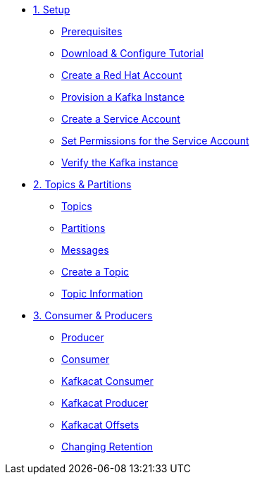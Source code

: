 * xref:01-setup.adoc[1. Setup]
** xref:01-setup.adoc#prerequisite[Prerequisites]
** xref:01-setup.adoc#downloadconfiguresources[Download & Configure Tutorial]
** xref:01-setup.adoc#redhataccount[Create a Red Hat Account]
** xref:01-setup.adoc#kafka[Provision a Kafka Instance]
** xref:01-setup.adoc#serviceaccount[Create a Service Account]
** xref:01-setup.adoc#serviceaccountpermissions[Set Permissions for the Service Account]
** xref:01-setup.adoc#verifykafka[Verify the Kafka instance]

* xref:02-topics-partitions.adoc[2. Topics & Partitions]
** xref:02-topics-partitions.adoc#topics[Topics]
** xref:02-topics-partitions.adoc#partitions[Partitions]
** xref:02-topics-partitions.adoc#messages[Messages]
** xref:02-topics-partitions.adoc#topic-creation[Create a Topic]
** xref:02-topics-partitions.adoc#topic-info[Topic Information]

* xref:03-consumers-producers.adoc[3. Consumer & Producers]
** xref:03-consumers-producers.adoc#producer[Producer]
** xref:03-consumers-producers.adoc#consumer[Consumer]
** xref:03-consumers-producers.adoc#consume-kafkacat[Kafkacat Consumer]
** xref:03-consumers-producers.adoc#produce-kafkacat[Kafkacat Producer]
** xref:03-consumers-producers.adoc#playingwithoffsets[Kafkacat Offsets]
** xref:03-consumers-producers.adoc#changingretention[Changing Retention]